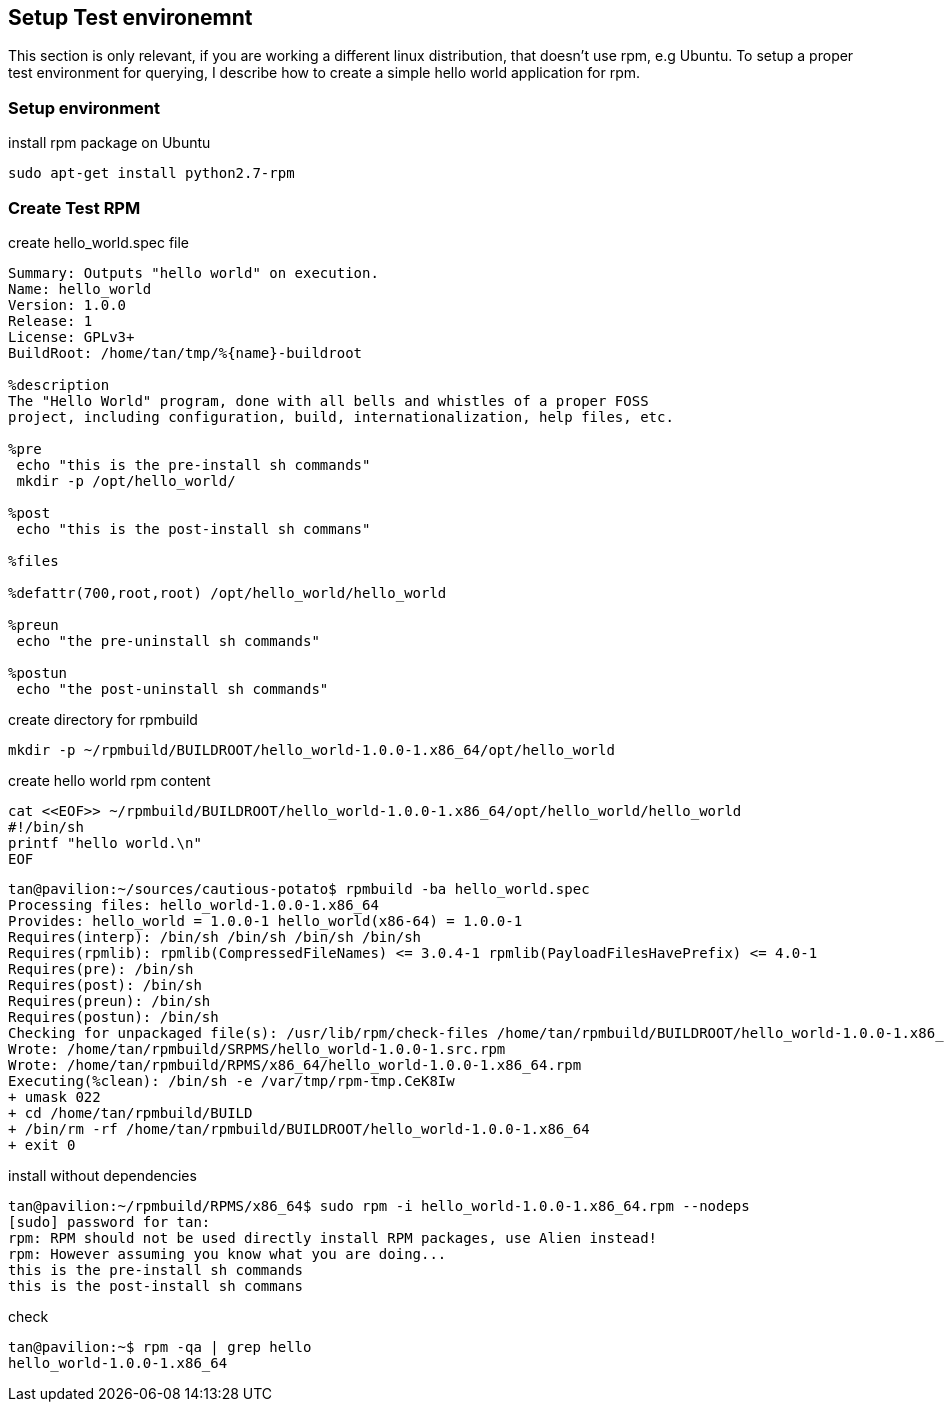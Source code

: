 
== Setup Test environemnt

This section is only relevant, if you are working a different linux distribution, that doesn't use rpm, e.g Ubuntu.
To setup a proper test environment for querying, I describe how to create a simple hello world application for rpm.

=== Setup environment

.install rpm package on Ubuntu
----
sudo apt-get install python2.7-rpm
----

=== Create Test RPM

.create hello_world.spec file
----
Summary: Outputs "hello world" on execution.
Name: hello_world
Version: 1.0.0
Release: 1
License: GPLv3+
BuildRoot: /home/tan/tmp/%{name}-buildroot

%description
The "Hello World" program, done with all bells and whistles of a proper FOSS
project, including configuration, build, internationalization, help files, etc.

%pre
 echo "this is the pre-install sh commands"
 mkdir -p /opt/hello_world/

%post
 echo "this is the post-install sh commans"

%files

%defattr(700,root,root) /opt/hello_world/hello_world

%preun
 echo "the pre-uninstall sh commands"

%postun
 echo "the post-uninstall sh commands"
----

.create directory for rpmbuild
----
mkdir -p ~/rpmbuild/BUILDROOT/hello_world-1.0.0-1.x86_64/opt/hello_world
----

.create hello world rpm content
----
cat <<EOF>> ~/rpmbuild/BUILDROOT/hello_world-1.0.0-1.x86_64/opt/hello_world/hello_world
#!/bin/sh
printf "hello world.\n"
EOF
----

----
tan@pavilion:~/sources/cautious-potato$ rpmbuild -ba hello_world.spec
Processing files: hello_world-1.0.0-1.x86_64
Provides: hello_world = 1.0.0-1 hello_world(x86-64) = 1.0.0-1
Requires(interp): /bin/sh /bin/sh /bin/sh /bin/sh
Requires(rpmlib): rpmlib(CompressedFileNames) <= 3.0.4-1 rpmlib(PayloadFilesHavePrefix) <= 4.0-1
Requires(pre): /bin/sh
Requires(post): /bin/sh
Requires(preun): /bin/sh
Requires(postun): /bin/sh
Checking for unpackaged file(s): /usr/lib/rpm/check-files /home/tan/rpmbuild/BUILDROOT/hello_world-1.0.0-1.x86_64
Wrote: /home/tan/rpmbuild/SRPMS/hello_world-1.0.0-1.src.rpm
Wrote: /home/tan/rpmbuild/RPMS/x86_64/hello_world-1.0.0-1.x86_64.rpm
Executing(%clean): /bin/sh -e /var/tmp/rpm-tmp.CeK8Iw
+ umask 022
+ cd /home/tan/rpmbuild/BUILD
+ /bin/rm -rf /home/tan/rpmbuild/BUILDROOT/hello_world-1.0.0-1.x86_64
+ exit 0
----

.install without dependencies
----
tan@pavilion:~/rpmbuild/RPMS/x86_64$ sudo rpm -i hello_world-1.0.0-1.x86_64.rpm --nodeps
[sudo] password for tan:
rpm: RPM should not be used directly install RPM packages, use Alien instead!
rpm: However assuming you know what you are doing...
this is the pre-install sh commands
this is the post-install sh commans
----

.check
----
tan@pavilion:~$ rpm -qa | grep hello
hello_world-1.0.0-1.x86_64
----
